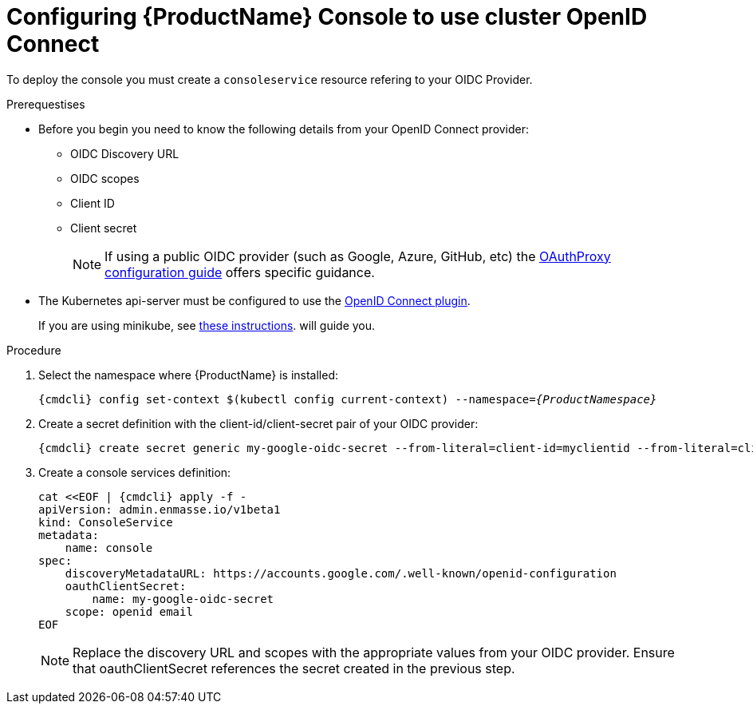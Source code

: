 // Module included in the following assemblies:
//
// assembly-configuring.adoc

[id='config-cluster-openid-connect-for-kubernetes']
= Configuring {ProductName} Console to use cluster OpenID Connect

To deploy the console you must create a `consoleservice` resource refering to your OIDC Provider.

.Prerequestises
* Before you begin you need to know the following details from your OpenID Connect provider:
** OIDC Discovery URL
** OIDC scopes
** Client ID
** Client secret
+
NOTE: If using a public OIDC provider (such as Google, Azure, GitHub, etc) the
https://oauth2-proxy.github.io/oauth2-proxy/auth-configuration[OAuthProxy configuration guide] offers specific guidance.

* The Kubernetes api-server must be configured to use the
https://kubernetes.io/docs/reference/access-authn-authz/authentication/#configuring-the-api-server[OpenID Connect plugin].
+
If you are using minikube, see  https://minikube.sigs.k8s.io/docs/tutorials/openid_connect_auth/[these instructions].
will guide you.

.Procedure

. Select the namespace where {ProductName} is installed:
+
[subs="+quotes,attributes",options="nowrap"]
----
{cmdcli} config set-context $(kubectl config current-context) --namespace=_{ProductNamespace}_
----

. Create a secret definition with the client-id/client-secret pair of your OIDC provider:
+
[options="nowrap",subs="attributes"]
----
{cmdcli} create secret generic my-google-oidc-secret --from-literal=client-id=myclientid --from-literal=client-secret=mysecret
----

. Create a console services definition:
+
[options="nowrap",subs="+quotes,attributes"]
----
cat <<EOF | {cmdcli} apply -f -
apiVersion: admin.enmasse.io/v1beta1
kind: ConsoleService
metadata:
    name: console
spec:
    discoveryMetadataURL: https://accounts.google.com/.well-known/openid-configuration
    oauthClientSecret:
        name: my-google-oidc-secret
    scope: openid email
EOF
----
+
NOTE: Replace the discovery URL and scopes with the appropriate values from your OIDC provider.  Ensure that
oauthClientSecret references the secret created in the previous step.


